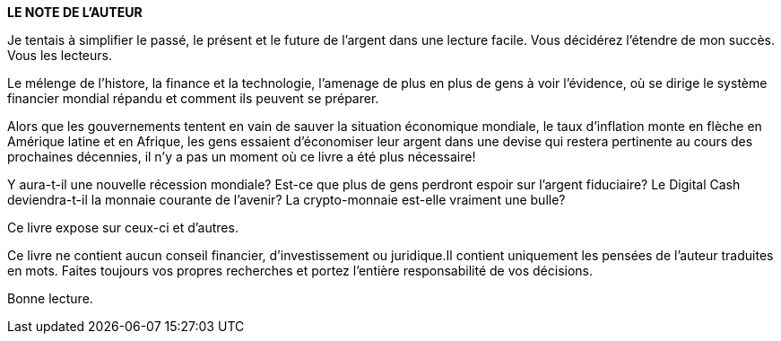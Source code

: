 *LE NOTE DE L'AUTEUR*

Je tentais à simplifier le passé, le présent et le future de l'argent dans une lecture facile. Vous décidérez l'étendre de mon succès. Vous les lecteurs.

Le mélenge de l'histore, la finance et la technologie, l'amenage de plus en plus de gens à voir l'évidence, où se dirige le système financier mondial répandu et comment ils peuvent se préparer.

Alors que les gouvernements tentent en vain de sauver la situation économique mondiale, le taux d'inflation monte en flèche en Amérique latine et en Afrique, les gens essaient d'économiser leur argent dans une devise qui restera pertinente au cours des prochaines décennies, il n'y a pas un moment où ce livre a été plus nécessaire!

Y aura-t-il une nouvelle récession mondiale? Est-ce que plus de gens perdront espoir sur l'argent fiduciaire? Le Digital Cash deviendra-t-il la monnaie courante de l'avenir? La crypto-monnaie est-elle vraiment une bulle?

Ce livre expose sur ceux-ci et d'autres.

Ce livre ne contient aucun conseil financier, d'investissement ou juridique.Il contient uniquement les pensées de l'auteur traduites en mots. Faites toujours vos propres recherches et portez l'entière responsabilité de vos décisions.

Bonne lecture.